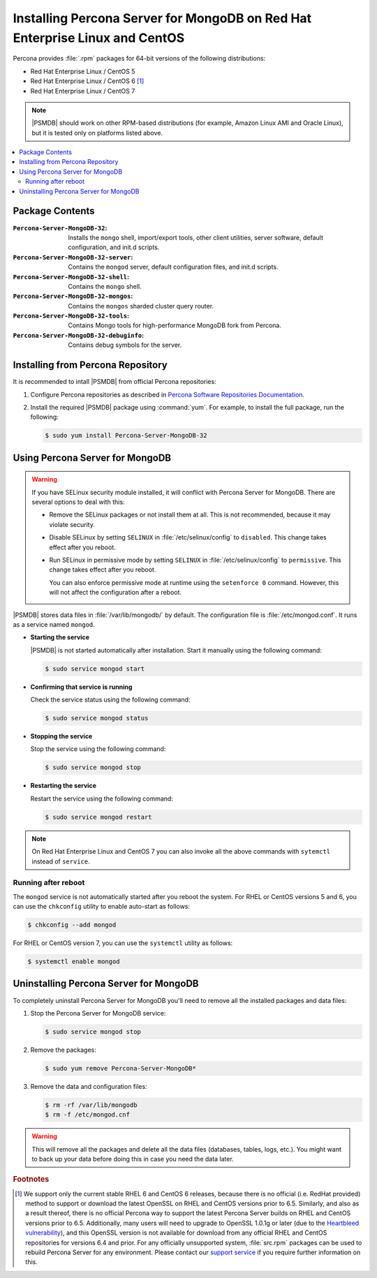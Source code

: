 .. _yum:

============================================================================
Installing Percona Server for MongoDB on Red Hat Enterprise Linux and CentOS
============================================================================

Percona provides :file:`.rpm` packages for 64-bit versions
of the following distributions:

* Red Hat Enterprise Linux / CentOS 5
* Red Hat Enterprise Linux / CentOS 6 [#f1]_
* Red Hat Enterprise Linux / CentOS 7

.. note:: |PSMDB| should work on other RPM-based distributions
   (for example, Amazon Linux AMI and Oracle Linux),
   but it is tested only on platforms listed above.

.. contents::
   :local:

Package Contents
================

:``Percona-Server-MongoDB-32``:
 Installs the ``mongo`` shell, import/export tools, other client utilities,
 server software, default configuration, and init.d scripts.

:``Percona-Server-MongoDB-32-server``:
 Contains the ``mongod`` server, default configuration files,
 and init.d scripts.

:``Percona-Server-MongoDB-32-shell``:
 Contains the ``mongo`` shell.

:``Percona-Server-MongoDB-32-mongos``:
 Contains the ``mongos`` sharded cluster query router.

:``Percona-Server-MongoDB-32-tools``:
 Contains Mongo tools for high-performance MongoDB fork from Percona.

:``Percona-Server-MongoDB-32-debuginfo``:
 Contains debug symbols for the server.

Installing from Percona Repository
==================================

It is recommended to intall |PSMDB| from official Percona repositories:

1. Configure Percona repositories as described in
   `Percona Software Repositories Documentation
   <https://www.percona.com/doc/percona-repo-config/index.html>`_.

#. Install the required |PSMDB| package using :command:`yum`.
   For example, to install the full package, run the following:

   .. code-block:: bash

      $ sudo yum install Percona-Server-MongoDB-32

Using Percona Server for MongoDB
================================

.. warning:: If you have SELinux security module installed,
   it will conflict with Percona Server for MongoDB.
   There are several options to deal with this:

   * Remove the SELinux packages or not install them at all.
     This is not recommended, because it may violate security.

   * Disable SELinux by setting ``SELINUX``
     in :file:`/etc/selinux/config` to ``disabled``.
     This change takes effect after you reboot.

   * Run SELinux in permissive mode by setting ``SELINUX``
     in :file:`/etc/selinux/config` to ``permissive``.
     This change takes effect after you reboot.

     You can also enforce permissive mode at runtime
     using the ``setenforce 0`` command.
     However, this will not affect the configuration after a reboot.

|PSMDB| stores data files in :file:`/var/lib/mongodb/` by default.
The configuration file is :file:`/etc/mongod.conf`.
It runs as a service named ``mongod``.

* **Starting the service**

  |PSMDB| is not started automatically after installation.
  Start it manually using the following command:

  .. code-block:: bash

     $ sudo service mongod start

* **Confirming that service is running**

  Check the service status using the following command:

  .. code-block:: bash

     $ sudo service mongod status

* **Stopping the service**

  Stop the service using the following command:

  .. code-block:: bash

     $ sudo service mongod stop

* **Restarting the service**

  Restart the service using the following command:

  .. code-block:: bash

     $ sudo service mongod restart

.. note:: On Red Hat Enterprise Linux and CentOS 7
   you can also invoke all the above commands with ``sytemctl``
   instead of ``service``.

Running after reboot
--------------------

The ``mongod`` service is not automatically started
after you reboot the system.
For RHEL or CentOS versions 5 and 6, you can use the ``chkconfig`` utility
to enable auto-start as follows:

.. code-block:: bash

   $ chkconfig --add mongod

For RHEL or CentOS version 7, you can use the ``systemctl`` utility as follows:

.. code-block:: bash

   $ systemctl enable mongod

Uninstalling Percona Server for MongoDB
=======================================

To completely uninstall Percona Server for MongoDB
you'll need to remove all the installed packages and data files:

1. Stop the Percona Server for MongoDB service:

   .. code-block:: bash

      $ sudo service mongod stop

2. Remove the packages:

   .. code-block:: bash

      $ sudo yum remove Percona-Server-MongoDB*

3. Remove the data and configuration files:

   .. code-block:: bash

      $ rm -rf /var/lib/mongodb
      $ rm -f /etc/mongod.cnf

.. warning:: This will remove all the packages
   and delete all the data files (databases, tables, logs, etc.).
   You might want to back up your data before doing this
   in case you need the data later.

.. rubric:: Footnotes

.. [#f1] We support only the current stable RHEL 6 and CentOS 6 releases,
   because there is no official (i.e. RedHat provided) method to support
   or download the latest OpenSSL on RHEL and CentOS versions prior to 6.5.
   Similarly, and also as a result thereof,
   there is no official Percona way to support the latest Percona Server builds
   on RHEL and CentOS versions prior to 6.5.
   Additionally, many users will need to upgrade to OpenSSL 1.0.1g or later
   (due to the `Heartbleed vulnerability
   <http://www.percona.com/resources/ceo-customer-advisory-heartbleed>`_),
   and this OpenSSL version is not available for download
   from any official RHEL and CentOS repositories for versions 6.4 and prior.
   For any officially unsupported system, :file:`src.rpm` packages can be used
   to rebuild Percona Server for any environment.
   Please contact our `support service
   <http://www.percona.com/products/mysql-support>`_
   if you require further information on this.

